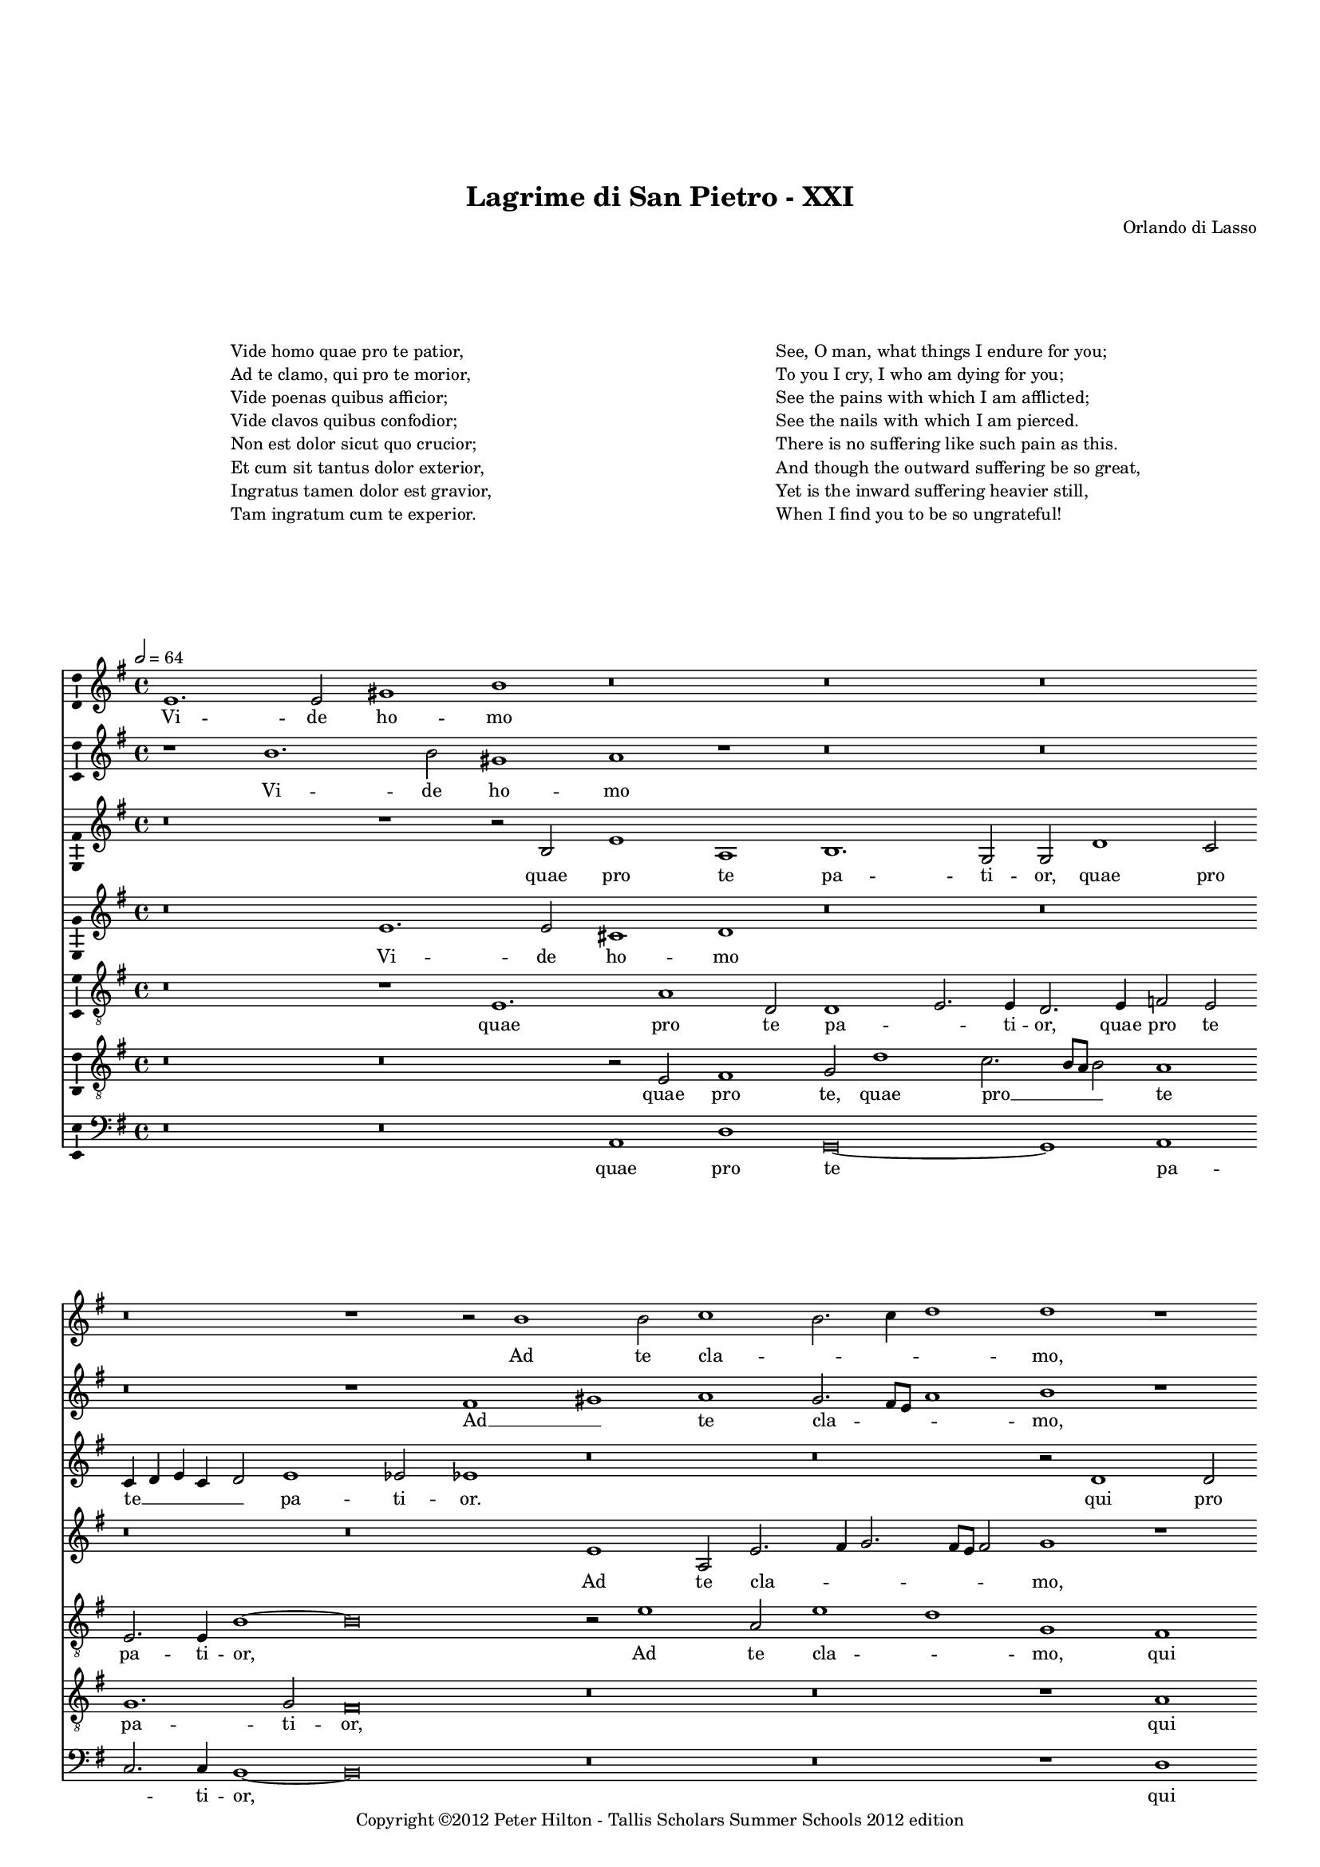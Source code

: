 \version "2.14.2"

\header {
	title = "Lagrime di San Pietro - XXI"
	composer = "Orlando di Lasso"
	copyright = "Copyright ©2012 Peter Hilton - Tallis Scholars Summer Schools 2012 edition"
	tagline = ##f
}


\paper {
	annotate-spacing = ##f
	indent = 0\cm
	left-margin = 10\mm
	right-margin = 10\mm
	ragged-bottom = ##f
	ragged-last-bottom = ##f
	top-markup-spacing = #'(
		(padding . 20)
	)
	markup-markup-spacing = #'(
		(padding . 10)
	)
	markup-system-spacing = #'(
		(padding . 15)
	)
	system-system-spacing = #'(
        (stretchability . 100)
	)
%		(minimum-distance . 10)
%		(padding . 0)
%		(padding . 5)
}

\layout {
  \context {
    \Score
    \remove "Bar_number_engraver"
	\override BarLine #'transparent = ##t
%	\override MetronomeMark #'transparent = ##t
  }
  \context {
  	\Staff
  }
}

\markup {
	\fill-line {
	    \hspace #1
		\column {
			"Vide homo quae pro te patior,"
			"Ad te clamo, qui pro te morior,"
			"Vide poenas quibus afficior;"
			"Vide clavos quibus confodior;"
			"Non est dolor sicut quo crucior;"
			"Et cum sit tantus dolor exterior, "
			"Ingratus tamen dolor est gravior,"
			"Tam ingratum cum te experior."
			""
		}
	    \hspace #1
		\column {
			"See, O man, what things I endure for you;"
			"To you I cry, I who am dying for you;"
			"See the pains with which I am afflicted;"
			"See the nails with which I am pierced."
			"There is no suffering like such pain as this."
			"And though the outward suffering be so great,"
			"Yet is the inward suffering heavier still,"
			"When I find you to be so ungrateful!"
		}
	    \hspace #1
	}
	\vspace #2
}

global = { 
	\key e \minor
	\tempo 2 = 64
	\set Score.proportionalNotationDuration = #(ly:make-moment 1 4)
	\set Staff.midiInstrument = "choir aahs"
	#(set-global-staff-size 14)
	#(set-accidental-style 'forget)
}

sopranoA = \new Voice {
	\relative c' {
		e1. e2 gis1 b r\breve r r
		r r1 r2 b1 b2 c1 b2. c4 d1 d r r\breve
		r1 r2 f,2. e8 d e2 d d'1 c4 b c b b a8 g b4 a a2. gis8 fis gis2 a1 r
		r\breve r2 d1 b c2. b4 a b c g c2. b8 a b2 c1 r
		
		r\breve r1 b g2 c1 a2 r c1 a2 r c1 a2
		b g d'2. d4 g,2 g r1 r\breve r r2 e1 e2
		fis1 a b2. a4 g2 a a1. g2 g2. g4 e1 r\breve
		r r r1 e2. e4 b'2 e, a2. a4 g1 c
		
		r2 d b c a1 g1. g2 a e4 fis g a b1 fis2 gis b e, a
		b1 r d2. b4 c2 b b1. fis2 gis1 a2. a4 gis\breve
		\once \override Score.BarLine #'transparent = ##f \bar "||"
	}
	\addlyrics {
		Vi -- de ho -- mo
		Ad te cla -- _ _ _ mo,
		Vi -- _ _ _ de poe -- _ _ _ _ _ _ _ _ _ _ _ _ _ nas
		Vi -- de cla -- _ _ _ _ _ _ _ _ _ vos
		
		Non est, not est, not est, not est,
		do -- lor, not est do -- lor. Et cum
		sit tan -- tus __ _ _ do -- lor ex -- te -- ri -- or, 
		Tam in -- gra -- tum, tam in -- gra -- tum,
		
		tam in -- gra -- tum cum te ex -- pe -- _ _ _ _ ri -- or, tam in -- gra --
		tum tam in -- gra -- tum cum te ex -- pe -- ri -- or.
	}
}

sopranoB = \new Voice {
	\relative c'' {
		r1 b1. b2 gis1 a r r\breve r
		r r1 fis gis a g2. fis8 e a1 b r r\breve
		r g2. a4 b1 fis2 g1 fis4 e fis2. e4 d2 e r\breve
		r r1 r2 g1 e2 c1 g' g\breve r1
		
		r\breve r1 r2 g e1 r2 c'1 a2 r c1 a d2 ~
		d c2. b8 a b2 c1 r r\breve r r1 a ~
		a2 a fis1 g e2 f1 e2 d1 e2. e4 gis1 r\breve
		r r r1 r2 b gis a fis1 r r2 a ~
		
		a2 fis g e r d'1 b2 c1. a2 b g r b1 gis2 a fis
		fis1 gis2 a1 g g2 fis r4 e fis2 b b1 c2. c4 b\breve
	}
	\addlyrics {
		Vi -- de ho -- mo
		Ad __ _ te cla -- _ _ _ mo,
		Vi -- _ _ _ de poe -- _ _ _ _ nas
		Vi -- de cla -- _ vos
		
		Non est, not est, not est, do -- 
		_ _ _ _ lor Et 
		cum sit tan -- tus do -- lor ex -- te -- ri -- or, 
		Tam in -- gra -- tum, tam
		
		in -- gra -- tum, tam in -- gra -- tum cum te, tam in -- gra -- tum
		cum te ex -- pe -- ri -- or, cum te ex -- pe -- ri -- or.
	}
}

altoA = \new Voice {
	\relative c' {
		r\breve r1 r2 b e1 a, b1. g2 g d'1 c2
		c4 d e c d2 e1 es2 es1 r\breve r r2 d1 d2 e2. d4 c1
		b1 a2. a4 g1 r r\breve r cis1 d2 e
		d1. d2 b2. c4 d1 r\breve r e2. d4 cis2 d
		
		d2 d1 c2 b1 b c2 r4 g a1 c a2 a f'2. e8 d c2 r4 d
		b2 c d1 r2 c g d'2. cis8 b cis2 d b b b cis d1 cis2. cis4 cis2
		r\breve r r r1 r2 e cis cis1 d2
		e2 f2. e8 d e2 d e1 d2. c8 b c2 b b r1 r2 a b g2. e4 e'2
		
		fis2 d2. b4 a2 a1 d e\breve e2 e1 es2 e1 r
		r e2 cis d b r\breve b1 gis2 b e, e' e\breve
	}
	\addlyrics {
		quae pro te pa -- ti -- or, quae pro
		te __ _ _ _ _ pa -- ti -- or. qui pro te __ _ _ 
		mo -- _ ri -- or, qui -- bus af -- 
		fi -- ci -- or; __ _ _ qui -- _ _ bus
		
		con -- fo -- di -- or; Non est, not est, not est, do -- lor __ _ _ _ non
		est do -- lor sic -- ut quo __ _ _ _ cru -- ci -- or, sic -- ut quo cru -- ci -- or;
		In -- tus ta -- men		
		dol -- or __ _ _ _ est gra -- _ _ _ _ vi -- or, Tam in -- gra -- _ _
		
		tum, tam in -- gra -- tum cum te ex -- pe -- ri -- or,
		tam in -- gra -- tum, cum te ex -- pe -- ri -- or.
	}
}

altoB = \new Voice {
	\relative c' {
		r\breve e1. e2 cis1 d r\breve r
		r r e1 a,2 e'2. fis4 g2. fis8 e fis2 g1 r r\breve
		r1 c,\breve g2. a4 b2 e1 d4 c d2. c4 b1 e r
		r\breve d1 b2 d e c a f'2. e4 e d8 c d1 c r
		
		r\breve r1 r2 e1 c2 e1 f\breve r2 c a r4 f'
		d2 e4. fis8 g1 e r r\breve r r
		d1 d1. e2 b d c1 a2 b c b b1 r\breve
		r r r1 r2 e1 cis2 d1. e2 c2. c4
		
		a2 b r r4 e cis2 d b d c\breve b1 fis'2. b,4 b1 r2 d ~
		d b1 e2 a, d e1 es2 e!1 es2 e! e1 e, b'2 b1
	}
	\addlyrics {
		Vi -- de ho -- mo
		Ad te cla -- _ _ _ _ _ mo,
		Vi -- de __ _ _ poe -- _ _ _ _ _ nas,
		Vi -- de cla -- vos, vi -- de cla -- _ _ _ _ _ vos
		
		Non est do -- lor, non est, non
		est do -- _ _ lor,
		Et cum sit tan -- tus do -- lor ex -- te -- ri -- or, 
		Tam in -- gra -- tum, tam in -- 
		
		gra -- tum, tam in -- gra -- tum cum te ex -- pe -- ri -- or, tam
		in -- gra -- tum cum te ex -- pe -- ri -- or, ex -- pe -- ri -- or.
	}
}

tenor = \new Voice {
	\relative c {
		\clef "treble_8" 
		r\breve r1 e1. a1 d,2 d1 e2. e4 d2. e4 f2 e
		e2. e4 b'1 ~ b\breve r2 e1 a,2 e'1 d g, fis a2 g e2. fis4
		g2 g c,\breve r1 r\breve r a'1. e2
		fis1 g2 d d1 g e f2. e8 d c1 g' r2 e1 fis2
		
		g2. d4 f2 e1 d2 g\breve c1 a2. b4 c2 f, c1 r2 f ~
		f e d1 c2 e1 fis2 g fis4 e fis2 d1 g fis2 e\breve
		r2 d1 d2 g e1 d2 a'1 fis2 g e2. e4 e1 e2. e4 a2 a
		c\breve b1 c2 a1 a2 gis1 r r2 d d g1 a2
		
		r4 fis2 d e c4 e2 d d g2. g4 g2 r e2. fis4 g a b2 b1 b2 a1
		r1 r2 a2. fis4 d2 g e fis g fis1 e2. e4 e1 ~ e\breve
	}
	\addlyrics {
		quae pro te pa -- _ ti -- or, quae pro te
		pa -- ti -- or, Ad te cla -- _ mo, qui pro te mo -- _
		_ ri -- or, qui -- bus
		af -- fi -- ci -- or; Vi -- de cla -- _ _ _ vos qui -- bus
		
		con -- _ _ fo -- di -- or; Non est __ _ _ do -- lor, non
		est do -- lor, sic -- ut quo __ _ _ _ cru -- _ ci -- or;
		Et cum sit tan -- tus do -- lor ex -- te -- ri -- or, In -- tus ta -- men
		dol -- or est gra -- vi -- or, Tam in -- gra -- tum
		
		tam in -- gra -- tum cum te ex -- pe -- ri -- or, ex -- _ _ _ _ pe -- ri -- or,
		tam in -- gra -- tum cum te ex -- pe -- _ ri -- or.
	}
}

baritone = \new Voice {
	\relative c {
		\clef "treble_8" 
		r\breve r r2 e fis1 g2 d'1 c2. b8 a b2 a1
		g1. g2 fis\breve r r r1 a c2. b8 a g2 c,
		d2 e f1 r\breve r r1 r2 e1 e2 fis a ~ 
		a b1 a2 g2. fis8 e d1 r\breve r g1 a
		
		b1 a g2 fis e1 r2 e1 c2 f1 f2 r4 c' a2 f2. g4 a2
		g\breve g1 c2 b1 a4 g b a g fis g fis8 e d2 a'2. a4 a\breve
		r r r r1 r2 b a1 e2 fis
		a1 g\breve  f1 e2. e4 e1 r2 a1 fis2 g2. fis4 e1
		
		d1 r\breve g1 e a g fis2. fis4 e1 r2 fis2 ~
		fis d e1 d2 r4 g2 e4 b'2 b1 r2 b b r4 b4 a2. a4 b1 b,
	}
	\addlyrics {
		quae pro te, quae pro __ _ _ _ te
		pa -- ti -- or, qui pro __ _ _ _ te
		mo -- ri -- or, qui -- bus af -- fi -- 
		_ _ ci -- or; __ _ _ qui -- _
		
		bus con -- fo -- di -- or; Non est do -- lor, non est do -- _ _
		lor, sic -- ut quo __ _ _ _ _ _ _ _ _ _ _ cru -- ci -- or;
		In -- tus ta -- men		
		dol -- or est gra -- vi -- or, Tam in -- gra -- _ _
		
		tum cum te ex -- pe -- _ ri -- or, tam
		in -- gra -- tum, tam in -- gra -- tum cum te ex -- pe -- ri -- or.
	}
}

bass = \new Voice {
	\relative c {
		\clef "bass" 
		r\breve r a1 d g,\breve ~ g1 a
		c2. c4 b1 ~ b\breve r r r1 d a2 c2. b4 a2
		g2. g4 f1 r\breve r r a1 d2 cis
		d4 c b a g2 fis g\breve r r c2. b4 a2 d
		
		g,1 a b2. b4 e,1 c' a f\breve ~ f
		g r2 c1 d2 e1 b2. a4 g2 b a1 ~ a\breve
		r r r r1 r2 e' a, a1 d2
		c\breve g1 a a2. a4 e1 r d' b2 c1 a2
		
		r2 b g a1 fis2 g1 c a e'2 e b1 r2 e2 cis d
		b1 r2 a fis g e1 b'\breve e,2 e a2. a4 e\breve
	}
	\addlyrics {
		quae pro te pa -- 
		_ ti -- or, qui pro te __ _ _
		mo -- ri -- or, qui -- bus af -- 
		fi -- _ _ _ _ ci -- or; qui -- _ _ bus
		
		con -- _ fo -- di -- or; Non est do --
		lor sic -- ut quo cru -- _ _ ci -- or;
		In -- tus ta -- men		
		dol -- or est gra -- vi -- or, Tam in -- gra -- tum
		
		tam in -- gra -- tum cum te ex -- pe -- ri -- or, tam in -- gra -- 
		tum, tam in -- gra -- tum cum te ex -- pe -- ri -- or.
	}
}

\score {
	\transpose e e {
		<<
			\new Staff << \global \sopranoA >>
			\new Staff << \global \sopranoB >>
			\new Staff << \global \altoA >>
			\new Staff << \global \altoB >>
			\new Staff << \global \tenor >>
			\new Staff << \global \baritone >>
			\new Staff << \global \bass >>
		>>
	}
	\layout {
		\context { 
			\Voice 
			\consists "Ambitus_engraver" 
			\override NoteHead #'style = #'baroque
		}
		\context {
			\Staff
			\override VerticalAxisGroup #'default-staff-staff-spacing = #'(
				(basic-distance . 4)
				(minimum-distance . 4)
				(padding . 0)
				(stretchability . 0)
			)
		}
	}
%	\midi { }
}

